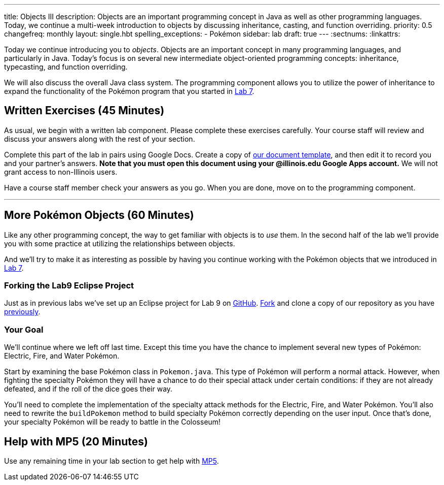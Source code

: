 ---
title: Objects III
description:
  Objects are an important programming concept in Java as well as other
  programming languages. Today, we continue a multi-week introduction to objects
  by discussing inheritance, casting, and function overriding.
priority: 0.5
changefreq: monthly
layout: single.hbt
spelling_exceptions:
  - Pokémon
sidebar: lab
draft: true
---
:sectnums:
:linkattrs:

[.lead]
//
Today we continue introducing you to _objects_.
//
Objects are an important concept in many programming languages, and particularly
in Java.
//
Today's focus is on several new intermediate object-oriented programming
concepts: inheritance, typecasting, and function overriding.

We will also discuss the overall Java class system.
//
The programming component allows you to utilize the power of inheritance to
expand the functionality of the Pokémon program that you started in
link:/lab/7/[Lab 7].

[[exercises]]
== Written Exercises [.text-muted]#(45 Minutes)#

[.lead]
//
As usual, we begin with a written lab component.
//
Please complete these exercises carefully.
//
Your course staff will review and discuss your answers along with the rest of
your section.

Complete this part of the lab in pairs using Google Docs.
//
Create a copy of https://goo.gl/frhz2G[our document template], and then edit it
to record you and your partner's answers.
//
**Note that you must open this document using your @illinois.edu Google Apps
account.**
//
We will not grant access to non-Illinois users.

Have a course staff member check your answers as you go.
//
When you are done, move on to the programming component.

'''

[[coding]]
== More Pokémon Objects [.text-muted]#(60 Minutes)#

[.lead]
//
Like any other programming concept, the way to get familiar with objects is to
_use_ them.
//
In the second half of the lab we'll provide you with some practice at
utilizing the relationships between objects.

And we'll try to make it as interesting as possible by having you continue
working with the Pokémon objects that we introduced in link:/lab/7/[Lab 7].

=== Forking the Lab9 Eclipse Project

Just as in previous labs we've set up an Eclipse project for Lab 9 on
//
https://github.com/cs125-illinois/Lab9[GitHub].
//
https://help.github.com/articles/fork-a-repo/[Fork]
//
and clone a copy of our repository as you have
//
link:/lab/3/#forking[previously].

=== Your Goal

We'll continue where we left off last time.
//
Except this time you have the chance to implement several new types of Pokémon:
Electric, Fire, and Water Pokémon.

Start by examining the base Pokémon class in `Pokemon.java`.
//
This type of Pokémon will perform a normal attack.
//
However, when fighting the specialty Pokémon they will have a chance to do
their special attack under certain conditions: if they are not already defeated,
and if the roll of the dice goes their way.

You'll need to complete the implementation of the specialty attack methods for
the Electric, Fire, and Water Pokémon.
//
You'll also need to rewrite the `buildPokemon` method to build specialty Pokémon
correctly depending on the user input.
//
Once that's done, your specialty Pokémon will be ready to battle in the
Colosseum!

[[mp5]]
== Help with MP5 [.text-muted]#(20 Minutes)#

Use any remaining time in your lab section to get help with link:/MP/5/[MP5].

// vim: ts=2:sw=2:et
